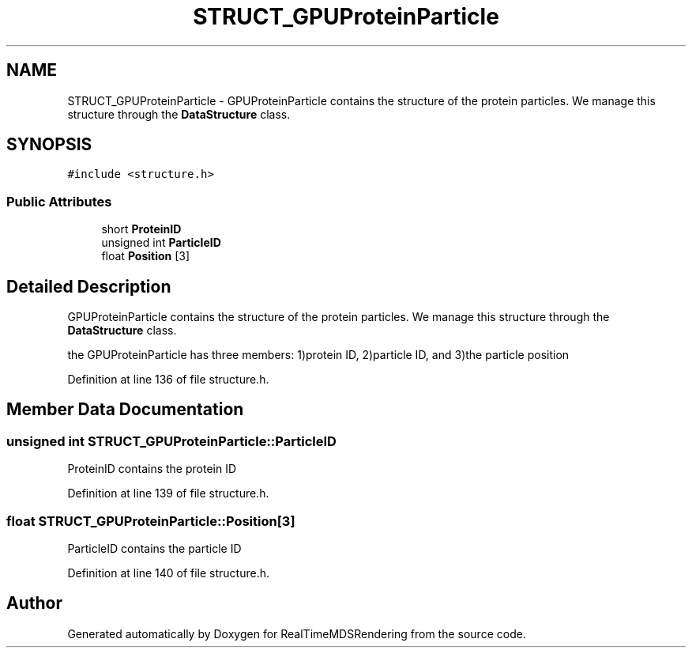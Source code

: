 .TH "STRUCT_GPUProteinParticle" 3 "Wed Jun 21 2017" "RealTimeMDSRendering" \" -*- nroff -*-
.ad l
.nh
.SH NAME
STRUCT_GPUProteinParticle \- GPUProteinParticle contains the structure of the protein particles\&. We manage this structure through the \fBDataStructure\fP class\&.  

.SH SYNOPSIS
.br
.PP
.PP
\fC#include <structure\&.h>\fP
.SS "Public Attributes"

.in +1c
.ti -1c
.RI "short \fBProteinID\fP"
.br
.ti -1c
.RI "unsigned int \fBParticleID\fP"
.br
.ti -1c
.RI "float \fBPosition\fP [3]"
.br
.in -1c
.SH "Detailed Description"
.PP 
GPUProteinParticle contains the structure of the protein particles\&. We manage this structure through the \fBDataStructure\fP class\&. 

the GPUProteinParticle has three members: 1)protein ID, 2)particle ID, and 3)the particle position 
.PP
Definition at line 136 of file structure\&.h\&.
.SH "Member Data Documentation"
.PP 
.SS "unsigned int STRUCT_GPUProteinParticle::ParticleID"
ProteinID contains the protein ID 
.PP
Definition at line 139 of file structure\&.h\&.
.SS "float STRUCT_GPUProteinParticle::Position[3]"
ParticleID contains the particle ID 
.PP
Definition at line 140 of file structure\&.h\&.

.SH "Author"
.PP 
Generated automatically by Doxygen for RealTimeMDSRendering from the source code\&.
